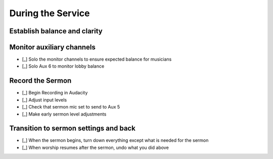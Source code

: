 During the Service
===================

Establish balance and clarity
-------------------------------

Monitor auxiliary channels
----------------------------

- [_] Solo the monitor channels to ensure expected balance for musicians

  .. ifconfig:: detail in ('high')

    * The balance for each monitor should be consistent with how it sounded at the end of monitor balancing.
      It may not sound good on its own as it simply serves to reinforce what they can hear on stage.
    * Keep an ear out for any special requests that came in during practice
      - if vocalists said that they couldn't hear the leader during practice, take note of how the leader sounded
      relative to others in that Aux during practice and ensure that it sounds that way throughout the service.
    * Note that if you make any changes to coarse gains, you'll be affecting the amplification in the Auxiliary channels
      will increase as well and you should compensate accordingly

- [_] Solo Aux 6 to monitor lobby balance

  .. ifconfig:: detail in ('high')

    * Sound coming from sources that are loud without amplification will likely need additional amplification in order
      to sound balanced in the lobby.

Record the Sermon
------------------

- [_] Begin Recording in Audacity

  .. ifconfig:: detail in ('high')

    * Open Audacity (headphones icon)
    * Verify that the track indicates that it will record in Mono
      * If it is set up to record stereo, close the track by pressing the X in the upper right of the track
      * Select Tracks -> Add New -> Mono Track
    * Press the Record (Red Circle) button

- [_] Adjust input levels

  .. ifconfig:: detail in ('high')

    * We want inputs to be as loud as possible to avoid having a high noise floor without clipping
    * If the level is not regularly reaching -6 dB on the Audacity monitor, turn the Aux 5 master up
    * If the level is reaching 0dB, turn the Aux 5 master down

- [_] Check that sermon mic set to send to Aux 5

  .. ifconfig:: detail in ('high')

    * The Aux 5 send on the mic(s) to be used for the sermon should be at 0dB

- [_] Make early sermon level adjustments

  .. ifconfig:: detail in ('high')

    * Single voice levels are going to be different than worship levels.
      You may need to turn the master Aux 5 up once the sermon begins.
    * Do minimal adjustments at this time as we'll be able to adjust levels during the editing process.
      Results will be inconsistent if you have made adjustments throughout the sermon.


Transition to sermon settings and back
----------------------------------------

- [_] When the sermon begins, turn down everything except what is needed for the sermon

  .. ifconfig:: detail in ('high')

    * Mute all channels except for the one the speaker is using
    * Prioritize muting channels that are used by channels that may make noise as musicians move offstage
      eg a guitarist unplugging their guitar or a vocalist putting the mic back on the stand.
    * Turn down masters for Aux 1-4 since we don't want any noise coming through monitors
    * Don't change the faders as you'll want to resume from those settings later

- [_] When worship resumes after the sermon, undo what you did above

  .. ifconfig:: detail in ('high')

    * Return the masters for Aux 1-4 to their previous settings
    * Unmute all channels needded for worship
      - you should be able to identify them because their faders will not be at the lowest setting.
    * Prioritize channels of the leaders, but wait until each musician is set up to minimize amplifying their setup.



